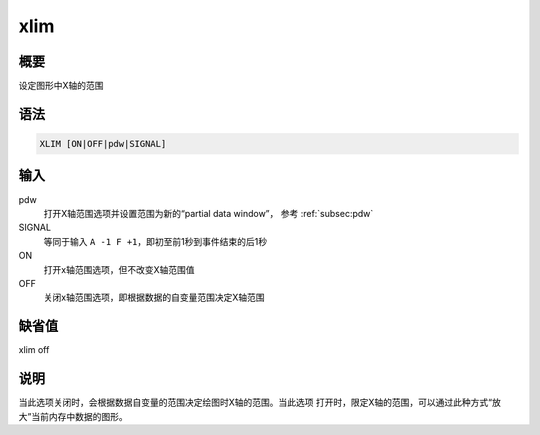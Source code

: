 xlim
====

概要
----

设定图形中X轴的范围

语法
----

.. code:: bash

    XLIM [ON|OFF|pdw|SIGNAL]

输入
----

pdw
    打开X轴范围选项并设置范围为新的“partial data window”， 参考 :ref:`subsec:pdw`

SIGNAL
    等同于输入 ``A -1 F +1``\ ，即初至前1秒到事件结束的后1秒

ON
    打开x轴范围选项，但不改变X轴范围值

OFF
    关闭x轴范围选项，即根据数据的自变量范围决定X轴范围

缺省值
------

xlim off

说明
----

当此选项关闭时，会根据数据自变量的范围决定绘图时X轴的范围。当此选项
打开时，限定X轴的范围，可以通过此种方式“放大”当前内存中数据的图形。
